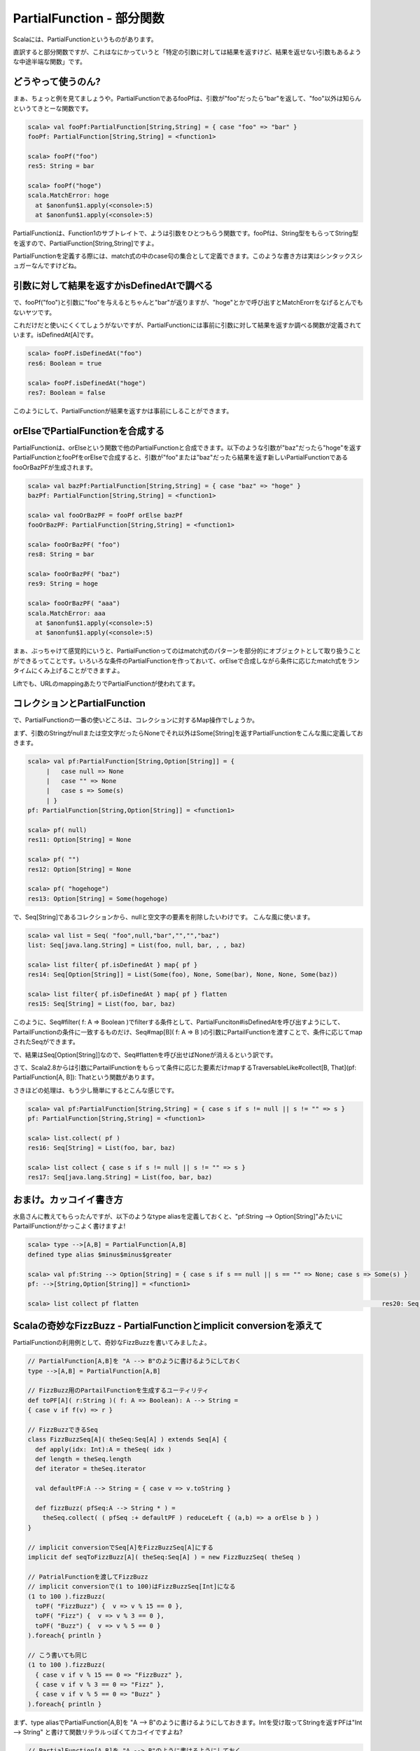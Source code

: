PartialFunction - 部分関数
--------------------------------

Scalaには、PartialFunctionというものがあります。


直訳すると部分関数ですが、これはなにかっていうと「特定の引数に対しては結果を返すけど、結果を返せない引数もあるような中途半端な関数」です。


どうやって使うのん?
_______________________________________

まぁ、ちょっと例を見てましょうや。PartialFunctionであるfooPfは、引数が"foo"だったら"bar"を返して、"foo"以外は知らんというてきとーな関数です。


.. code-block:: scala

  scala> val fooPf:PartialFunction[String,String] = { case "foo" => "bar" }
  fooPf: PartialFunction[String,String] = <function1>

  scala> fooPf("foo")
  res5: String = bar

  scala> fooPf("hoge")
  scala.MatchError: hoge
    at $anonfun$1.apply(<console>:5)
    at $anonfun$1.apply(<console>:5)




PartialFunctionは、Function1のサブトレイトで、ようは引数をひとつもらう関数です。fooPfは、String型をもらってString型を返すので、PartialFunction[String,String]ですよ。


PartialFunctionを定義する際には、match式の中のcase句の集合として定義できます。このような書き方は実はシンタックスシュガーなんですけどね。

引数に対して結果を返すかisDefinedAtで調べる
_______________________________________________

で、fooPf("foo")と引数に"foo"を与えるとちゃんと"bar"が返りますが、"hoge"とかで呼び出すとMatchErorrをなげるとんでもないヤツです。


これだけだと使いにくくてしょうがないですが、PartialFunctionには事前に引数に対して結果を返すか調べる関数が定義されています。isDefinedAt[A]です。


.. code-block:: scala

  scala> fooPf.isDefinedAt("foo")
  res6: Boolean = true

  scala> fooPf.isDefinedAt("hoge")
  res7: Boolean = false



このようにして、PartialFunctionが結果を返すかは事前にしることができます。

orElseでPartialFunctionを合成する
_______________________________________________

PartialFunctionは、orElseという関数で他のPartialFunctionと合成できます。以下のような引数が"baz"だったら"hoge"を返すPartialFunctionとfooPfをorElseで合成すると、引数が"foo"または"baz"だったら結果を返す新しいPartialFunctionであるfooOrBazPFが生成されます。


.. code-block:: scala

  scala> val bazPf:PartialFunction[String,String] = { case "baz" => "hoge" }
  bazPf: PartialFunction[String,String] = <function1>

  scala> val fooOrBazPF = fooPf orElse bazPf
  fooOrBazPF: PartialFunction[String,String] = <function1>

  scala> fooOrBazPF( "foo")
  res8: String = bar

  scala> fooOrBazPF( "baz")
  res9: String = hoge

  scala> fooOrBazPF( "aaa")
  scala.MatchError: aaa
    at $anonfun$1.apply(<console>:5)
    at $anonfun$1.apply(<console>:5)


まぁ、ぶっちゃけて感覚的にいうと、PartialFunctionってのはmatch式のパターンを部分的にオブジェクトとして取り扱うことができるってことです。いろいろな条件のPartialFunctionを作っておいて、orElseで合成しながら条件に応じたmatch式をランタイムにくみ上げることができますよ。


Liftでも、URLのmappingあたりでPartialFunctionが使われてます。

コレクションとPartialFunction
_______________________________________________

で、PartialFunctionの一番の使いどころは、コレクションに対するMap操作でしょうか。


まず、引数のStringがnullまたは空文字だったらNoneでそれ以外はSome[String]を返すPartialFunctionをこんな風に定義しておきます。

.. code-block:: scala

  scala> val pf:PartialFunction[String,Option[String]] = {
       |   case null => None
       |   case "" => None
       |   case s => Some(s)
       | }
  pf: PartialFunction[String,Option[String]] = <function1>

  scala> pf( null)
  res11: Option[String] = None

  scala> pf( "")
  res12: Option[String] = None

  scala> pf( "hogehoge")
  res13: Option[String] = Some(hogehoge)


で、Seq[String]であるコレクションから、nullと空文字の要素を削除したいわけです。
こんな風に使います。


.. code-block:: scala

  scala> val list = Seq( "foo",null,"bar","","","baz")
  list: Seq[java.lang.String] = List(foo, null, bar, , , baz)

  scala> list filter{ pf.isDefinedAt } map{ pf }
  res14: Seq[Option[String]] = List(Some(foo), None, Some(bar), None, None, Some(baz))

  scala> list filter{ pf.isDefinedAt } map{ pf } flatten
  res15: Seq[String] = List(foo, bar, baz)


このように、Seq#filter( f: A => Boolean )でfilterする条件として、PartialFunciton#isDefinedAtを呼び出すようにして、PartailFunctionの条件に一致するものだけ、Seq#map[B]( f: A => B )の引数にPartailFunctionを渡すことで、条件に応じてmapされたSeqができます。


で、結果はSeq[Option[String]]なので、Seq#flattenを呼び出せばNoneが消えるという訳です。


さて、Scala2.8からは引数にPartailFunctionをもらって条件に応じた要素だけmapするTraversableLike#collect[B, That](pf: PartialFunction[A, B]): Thatという関数があります。


さきほどの処理は、もう少し簡単にするとこんな感じです。

.. code-block:: scala

  scala> val pf:PartialFunction[String,String] = { case s if s != null || s != "" => s }
  pf: PartialFunction[String,String] = <function1>

  scala> list.collect( pf )
  res16: Seq[String] = List(foo, bar, baz)

  scala> list collect { case s if s != null || s != "" => s }
  res17: Seq[java.lang.String] = List(foo, bar, baz)



おまけ。カッコイイ書き方
_______________________________________________

水島さんに教えてもらったんですが、以下のようなtype aliasを定義しておくと、"pf:String --> Option[String]"みたいにPartailFunctionがかっこよく書けますよ!


.. code-block:: scala

  scala> type -->[A,B] = PartialFunction[A,B]
  defined type alias $minus$minus$greater

  scala> val pf:String --> Option[String] = { case s if s == null || s == "" => None; case s => Some(s) }
  pf: -->[String,Option[String]] = <function1>

  scala> list collect pf flatten                                                                  res20: Seq[String] = List(foo, bar, baz)


Scalaの奇妙なFizzBuzz - PartialFunctionとimplicit conversionを添えて
________________________________________________________________________

PartialFunctionの利用例として、奇妙なFizzBuzzを書いてみましたよ。


.. code-block:: scala

  // PartialFunction[A,B]を "A --> B"のように書けるようにしておく
  type -->[A,B] = PartialFunction[A,B]

  // FizzBuzz用のPartailFunctionを生成するユーティリティ
  def toPF[A]( r:String )( f: A => Boolean): A --> String =
  { case v if f(v) => r }

  // FizzBuzzできるSeq
  class FizzBuzzSeq[A]( theSeq:Seq[A] ) extends Seq[A] {
    def apply(idx: Int):A = theSeq( idx )
    def length = theSeq.length
    def iterator = theSeq.iterator

    val defaultPF:A --> String = { case v => v.toString }

    def fizzBuzz( pfSeq:A --> String * ) =
      theSeq.collect( ( pfSeq :+ defaultPF ) reduceLeft { (a,b) => a orElse b } )
  }

  // implicit conversionでSeq[A]をFizzBuzzSeq[A]にする
  implicit def seqToFizzBuzz[A]( theSeq:Seq[A] ) = new FizzBuzzSeq( theSeq )

  // PatrialFunctionを渡してFizzBuzz
  // implicit conversionで(1 to 100)はFizzBuzzSeq[Int]になる
  (1 to 100 ).fizzBuzz(
    toPF( "FizzBuzz") {  v => v % 15 == 0 },
    toPF( "Fizz") {  v => v % 3 == 0 },
    toPF( "Buzz") {  v => v % 5 == 0 }
  ).foreach{ println }

  // こう書いても同じ
  (1 to 100 ).fizzBuzz(
    { case v if v % 15 == 0 => "FizzBuzz" },
    { case v if v % 3 == 0 => "Fizz" },
    { case v if v % 5 == 0 => "Buzz" }
  ).foreach{ println }


まず、type aliasでPartialFunction[A,B]を "A --> B"のように書けるようにしておきます。Intを受け取ってStringを返すPFは"Int --> String" と書けて関数リテラルっぽくてカコイイですよね?


.. code-block:: scala

  // PartialFunction[A,B]を "A --> B"のように書けるようにしておく
  type -->[A,B] = PartialFunction[A,B]


次に、返すべき結果をStringで受け取り、caseのifのパターンガードに適用する"A => Boolean"型の関数オブジェクトを受け取ってPFを生成するユーティリティを用意しますよ。


.. code-block:: scala

  // FizzBuzz用のPartailFunctionを生成するユーティリティ
  def toPF[A]( r:String )( f: A => Boolean): A --> String =
  { case v if f(v) => r }


これで"val pf3 = toPF("Fizz"){ v => v % 3 == 0 }"のようにPFを生成できると。


そいでもって、FizzBuzzできるクラスであるFizzBuzzSeqを定義します。コイツはFizzBuzz対象のSeq[A]を持っていて、fizzBuzzメソッドで引数にもらったPFをorElseで連結して、対象のSeq[A]のcollectにPFを渡してFizzBuzzさせます。


.. code-block:: scala

  // FizzBuzzできるSeq
  class FizzBuzzSeq[A]( theSeq:Seq[A] ) extends Seq[A] {
    def apply(idx: Int):A = theSeq( idx )
    def length = theSeq.length
    def iterator = theSeq.iterator

    val defaultPF:A --> String = { case v => v.toString }

    def fizzBuzz( pfSeq:A --> String * ) =
      theSeq.collect( ( pfSeq :+ defaultPF ) reduceLeft { (a,b) => a orElse b } )
  }


ポイントは、fizzBuzzメソッドの引数PFに一致しない場合のデフォルトを"val defaultPF:A --> String = { case v => v.toString }"で定義してあって、引数のpfSeq(可変長引数なのでArray[ A --> String]型)にくっつけた後、reduceLeftですべてのPFをorElseで連結した新しいPFを作っているとこですね。


foldLeftとかreduceLeftとか大好きすぎて生きてるのがツライ。


そして、対象のSeq[A]に前回紹介したcollect[B, That](pf: PartialFunction[A, B]): Thatを連結したPFを引数に呼び出すと、FizzBuzzされたSeq[String]ができるって寸法さぁ!


で、implicit conversionを利用してSeq[A]をFizzBuzzできるFizzBuzzSeq[A]型に変換するための関数を定義しておきますよ。これで"(1 to 100).fizzbuzz(...)"でPF渡してFizzBuzzできるようになりますね。


.. code-block:: scala

  // implicit conversionでSeq[A]をFizzBuzzSeq[A]にする
  implicit def seqToFizzBuzz[A]( theSeq:Seq[A] ) = new FizzBuzzSeq( theSeq )


実際にFizzBuzzするには、FizzBuzzするものを作ってそいつに対してfizzBuzzメソッドをPFを引数に呼び出せばOK。implicit conversionでFizzBuzzSeqに変換されたあとにfizzBuzzメソッドが呼ばれます。PFを作るには、さっき定義したtoPF[A]( r:String)(f:A => Boolean)でやってます。


.. code-block:: scala

  // implicit conversionで(1 to 100)はFizzBuzzSeq[Int]になる
  (1 to 100 ).fizzBuzz(
    toPF( "FizzBuzz") {  v => v % 15 == 0 },
    toPF( "Fizz") {  v => v % 3 == 0 },
    toPF( "Buzz") {  v => v % 5 == 0 }
  ).foreach{ println }

  // こう書いても同じ
  (1 to 100 ).fizzBuzz(
    { case v if v % 15 == 0 => "FizzBuzz" },
    { case v if v % 3 == 0 => "Fizz" },
    { case v if v % 5 == 0 => "Buzz" }
  ).foreach{ println }



